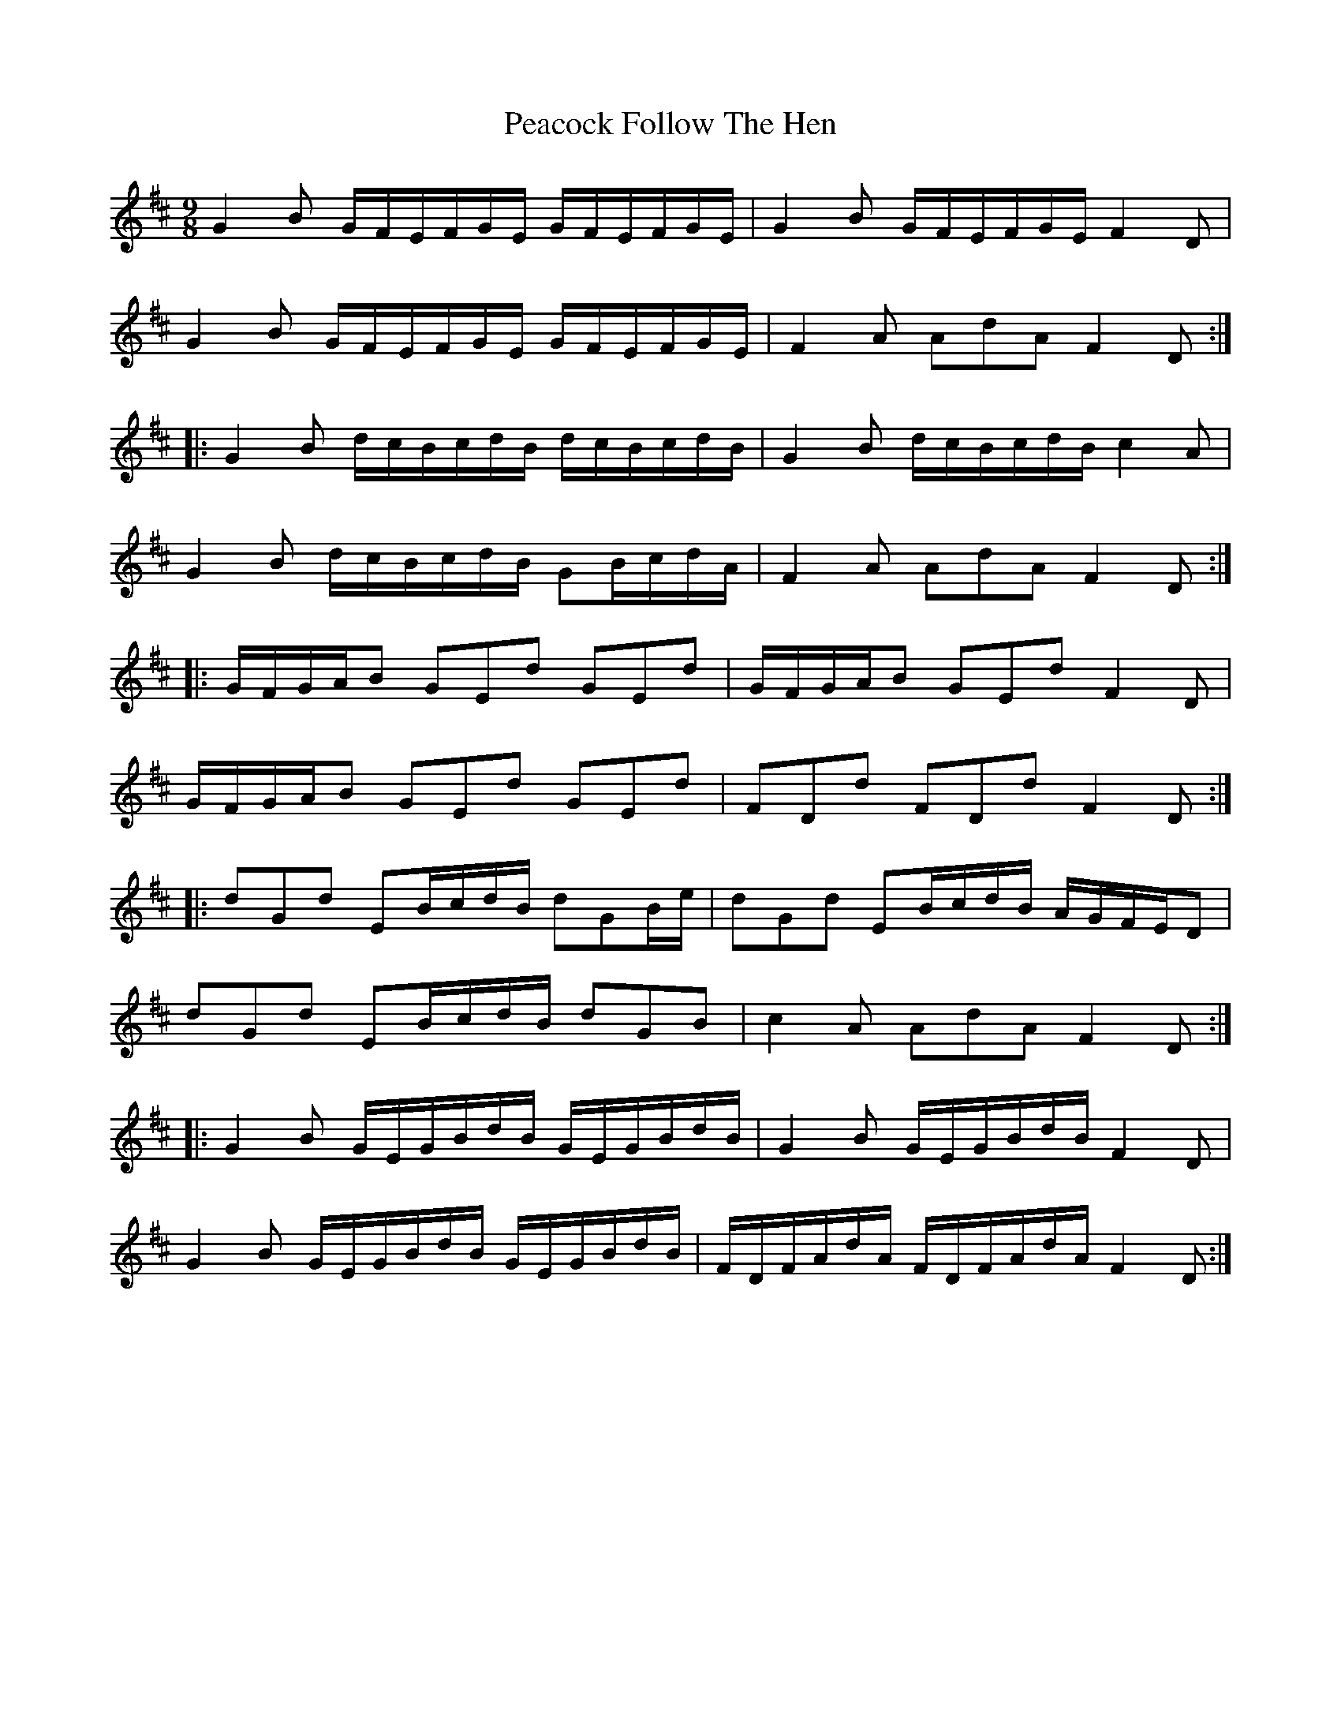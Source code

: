 X: 31899
T: Peacock Follow The Hen
R: slip jig
M: 9/8
K: Edorian
G2B G/F/E/F/G/E/ G/F/E/F/G/E/|G2B G/F/E/F/G/E/ F2D|
G2B G/F/E/F/G/E/ G/F/E/F/G/E/|F2A AdA F2D:|
|:G2B d/c/B/c/d/B/ d/c/B/c/d/B/|G2B d/c/B/c/d/B/ c2A|
G2B d/c/B/c/d/B/ GB/c/d/A/|F2A AdA F2D:|
|:G/F/G/A/B GEd GEd|G/F/G/A/B GEd F2D|
G/F/G/A/B GEd GEd|FDd FDd F2D:|
|:dGd EB/c/d/B/ dGB/e/|dGd EB/c/d/B/ A/G/F/E/D|
dGd EB/c/d/B/ dGB|c2A AdA F2D:|
|:G2B G/E/G/B/d/B/ G/E/G/B/d/B/|G2B G/E/G/B/d/B/ F2D|
G2B G/E/G/B/d/B/ G/E/G/B/d/B/|F/D/F/A/d/A/ F/D/F/A/d/A/ F2D:|

